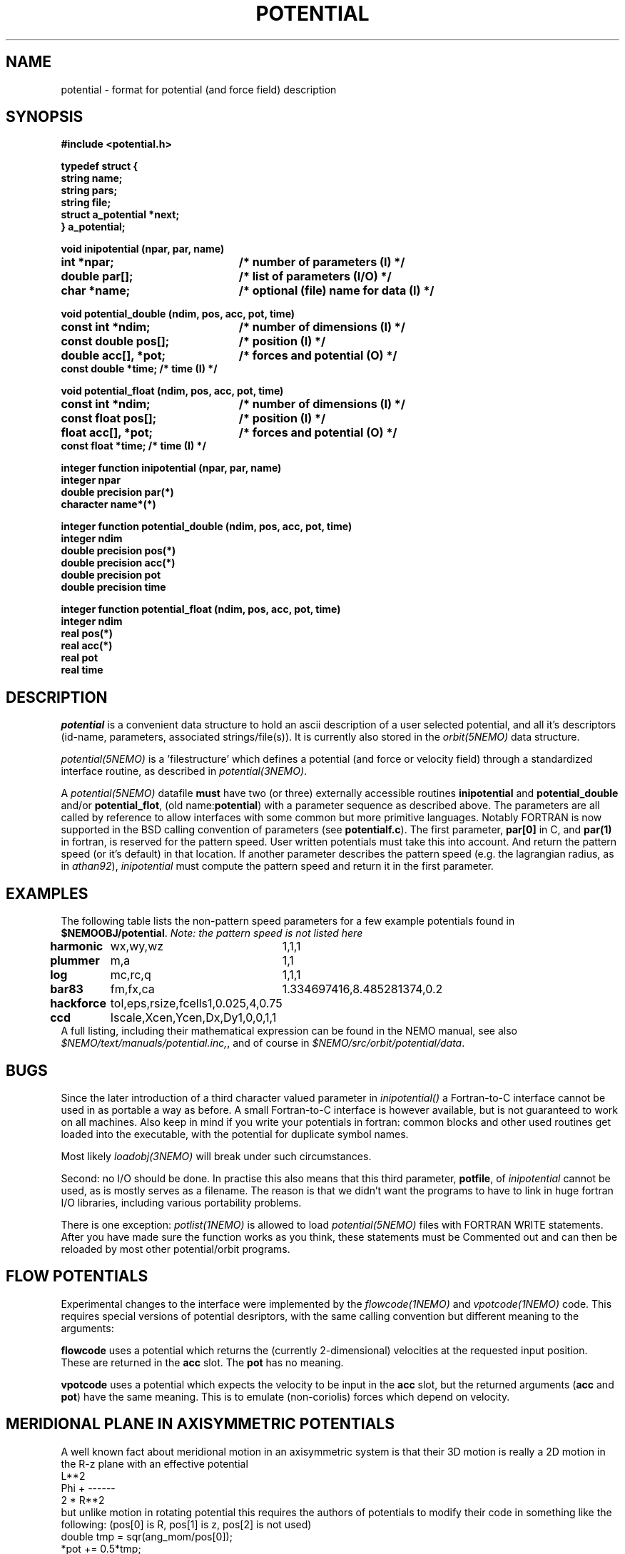 .TH POTENTIAL 5NEMO "19 September 2001"
.SH NAME
potential \- format for potential (and force field) description
.SH SYNOPSIS
.nf
\fB #include <potential.h>

 typedef struct {
    string name;
    string pars;
    string file;
    struct a_potential *next;
 } a_potential; \fP
.PP
.ta +3i
\fBvoid inipotential (npar, par, name)\fP
.B int *npar;      	/* number of parameters (I) */
.B double par[];   	/* list of parameters (I/O) */
.B char *name;     	/* optional (file) name for data (I) */
.PP
\fBvoid potential_double (ndim, pos, acc, pot, time)\fP
.B const int *ndim;     	/* number of dimensions (I) */
.B const double pos[];  	/* position (I) */
.B double acc[], *pot;	/* forces and potential (O) */
.B const double *time;        /* time (I) */
.PP
\fBvoid potential_float (ndim, pos, acc, pot, time)\fP
.B const int *ndim;     	/* number of dimensions (I) */
.B const float pos[];  	/* position (I) */
.B float acc[], *pot;	/* forces and potential (O) */
.B const float *time;        /* time (I) */
.PP
\fBinteger function  inipotential (npar, par, name)\fP
.B integer npar
.B double precision par(*)
.B character name*(*)
.PP
\fBinteger function potential_double (ndim, pos, acc, pot, time)\fP
.B integer ndim     
.B double precision pos(*)
.B double precision acc(*) 
.B double precision pot
.B double precision time
.PP
\fBinteger function potential_float (ndim, pos, acc, pot, time)\fP
.B integer ndim     
.B real pos(*)
.B real acc(*) 
.B real pot
.B real time
.fi
.SH DESCRIPTION
\fIpotential\fP is a convenient data structure to hold an
ascii description of a user selected potential, and all it's
descriptors (id-name, parameters, associated strings/file(s)). It
is currently also stored in the \fIorbit(5NEMO)\fP data
structure.
.PP
\fIpotential(5NEMO)\fP  is a 'filestructure' which 
defines a potential (and force or velocity field) through a standardized
interface routine, as described in \fIpotential(3NEMO)\fP.
.PP
A \fIpotential(5NEMO)\fP datafile \fBmust\fP
have two (or three) externally accessible routines 
\fBinipotential\fP and \fBpotential_double\fP and/or
\fBpotential_flot\fP, (old name:\fBpotential\fP) with a 
parameter sequence as described above. The parameters are all
called by reference to allow interfaces with some common
but more primitive languages. Notably FORTRAN is now
supported in the BSD calling convention of parameters
(see \fBpotentialf.c\fP).
The first parameter, \fBpar[0]\fP in C, and \fBpar(1)\fP in
fortran, is reserved for the pattern speed. User written potentials
must take this into account. And return the pattern speed (or it's
default) in that location. If another parameter describes the
pattern speed (e.g. the lagrangian radius, as in \fIathan92\fP), 
\fIinipotential\fP 
must compute the pattern speed and return it in the first parameter.
.SH EXAMPLES
The following table lists the non-pattern speed parameters 
for a few example potentials
found in \fB$NEMOOBJ/potential\fP. \fINote: the pattern
speed is not listed here\fP
.ta +1.5i +1.5i
.nf
\fBharmonic\fP	wx,wy,wz	1,1,1
\fBplummer\fP	m,a      	1,1
\fBlog\fP  	mc,rc,q  	1,1,1
\fBbar83\fP	fm,fx,ca	1.334697416,8.485281374,0.2
\fBhackforce\fP	tol,eps,rsize,fcells	1,0.025,4,0.75
\fBccd\fP	Iscale,Xcen,Ycen,Dx,Dy	1,0,0,1,1
.fi
A full listing, including their mathematical expression can be
found in the NEMO manual, see also \fI$NEMO/text/manuals/potential.inc,\fP,
and of course in \fI$NEMO/src/orbit/potential/data\fP.
.SH BUGS
Since the later introduction of a third character valued
parameter in \fIinipotential()\fP
a Fortran-to-C interface cannot be used in as portable a way as
before. A small Fortran-to-C interface is however available, but
is not guaranteed to work on all machines.
Also keep in mind if you write your potentials in fortran:
common blocks and other used routines get loaded into the
executable, with the potential for duplicate symbol names.

Most likely \fIloadobj(3NEMO)\fP will break under such circumstances.
.PP
Second: no I/O should be done. In practise this also means that
this third parameter, \fBpotfile\fP, of \fIinipotential\fP cannot
be used, as is mostly serves as a filename. The reason is that
we didn't want the programs to have to link in huge fortran I/O
libraries, including various portability problems. 
.PP
There is one exception: \fIpotlist(1NEMO)\fP is allowed to 
load \fIpotential(5NEMO)\fP files with FORTRAN WRITE statements.
After you have made sure the function works as you think, 
these statements must be Commented out and can then be reloaded
by most other potential/orbit programs.
.SH FLOW POTENTIALS
Experimental changes to the interface were implemented by the
\fIflowcode(1NEMO)\fP and \fIvpotcode(1NEMO)\fP code. This
requires special versions of potential desriptors, with the
same calling convention but different meaning to the arguments:
.PP
\fBflowcode\fP uses a potential which returns the (currently 2-dimensional)
velocities at the requested input position. These are returned in the
\fBacc\fP slot. The \fBpot\fP has no meaning. 
.PP
\fBvpotcode\fP uses a potential which expects the velocity to be 
input in the \fBacc\fP slot, but the returned arguments
(\fBacc\fP and \fBpot\fP) have the same meaning. This is to emulate
(non-coriolis) forces which depend on velocity.
.SH "MERIDIONAL PLANE IN AXISYMMETRIC POTENTIALS"
A well known fact about meridional motion in an axisymmetric system
is that their 3D motion is really a 2D motion in the R-z plane with
an effective potential
.nf
                      L**2
            Phi +    ------
                     2 * R**2
.fi
but unlike motion in rotating potential this requires the authors of
potentials to modify their code in something like the following:
(pos[0] is R, pos[1] is z, pos[2] is not used)
.nf
    double tmp = sqr(ang_mom/pos[0]);
    *pot += 0.5*tmp;
    acc[0] += tmp / pos[0];
.fi
.SH CAVEAT
Since the old format did not use _float or _double, there will
be some potentials with no _float support,since _double is the
default if  not present in the symbol table.
.SH "SEE ALSO"
get_potential(3NEMO), orbit(5NEMO)
.SH AUTHOR
Peter Teuben
.SH FILES
.nf
.ta +2.5i
~/src/orbit/potential   potential.c, potential.h potentialf.c
~/text/manuals      	potential.inc (latex description)
.fi
.SH "UPDATE HISTORY"
.nf
.ta +2.0i +2.0i
13-Jul-87	V1.0: Original created	PJT
8-Apr-88	V2.0: added parameter 'name' for hackforce	PJT
13-Mar-89	V2.1: added 'name_len' in case fortran interface	PJT
9-feb-90	V3.0: added time parameter to potential()	PJT
24-may-92	V4.0: documented the new potential struct   PJT
11-oct-93	V5.0: formalized get_pattern	PJT
16-apr-96	documented 'flowcode' and 'vpotcode' deviations 	PJT
19-sep-01	documented _float/_double                        	PJT
.fi
